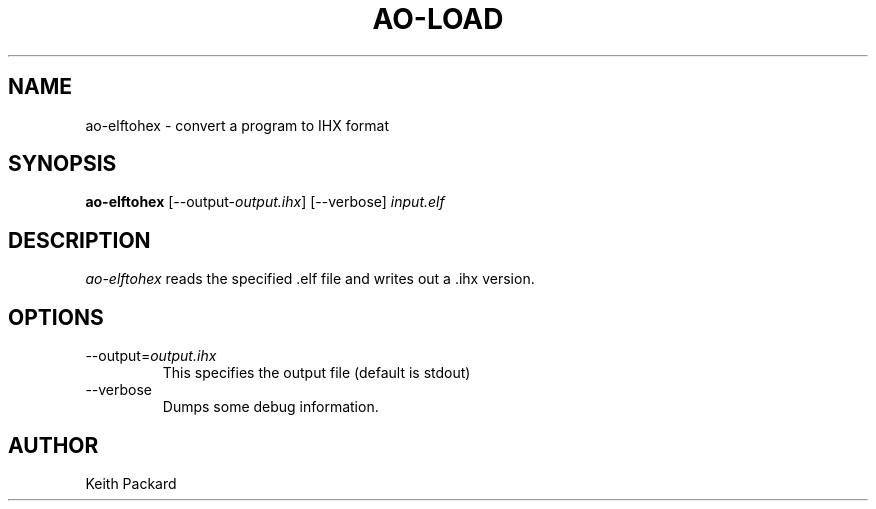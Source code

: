 .\"
.\" Copyright © 2013 Keith Packard <keithp@keithp.com>
.\"
.\" This program is free software; you can redistribute it and/or modify
.\" it under the terms of the GNU General Public License as published by
.\" the Free Software Foundation; either version 2 of the License, or
.\" (at your option) any later version.
.\"
.\" This program is distributed in the hope that it will be useful, but
.\" WITHOUT ANY WARRANTY; without even the implied warranty of
.\" MERCHANTABILITY or FITNESS FOR A PARTICULAR PURPOSE.  See the GNU
.\" General Public License for more details.
.\"
.\" You should have received a copy of the GNU General Public License along
.\" with this program; if not, write to the Free Software Foundation, Inc.,
.\" 59 Temple Place, Suite 330, Boston, MA 02111-1307 USA.
.\"
.\"
.TH AO-LOAD 1 "ao-elftohex" ""
.SH NAME
ao-elftohex \- convert a program to IHX format
.SH SYNOPSIS
.B "ao-elftohex"
[\--output-\fIoutput.ihx\fP]
[\--verbose]
\fIinput.elf\fP
.SH DESCRIPTION
.I ao-elftohex
reads the specified .elf file and writes out a .ihx version.
.SH OPTIONS
.TP
\--output=\fIoutput.ihx\fP
This specifies the output file (default is stdout)
.TP
\--verbose
Dumps some debug information.
.SH AUTHOR
Keith Packard
